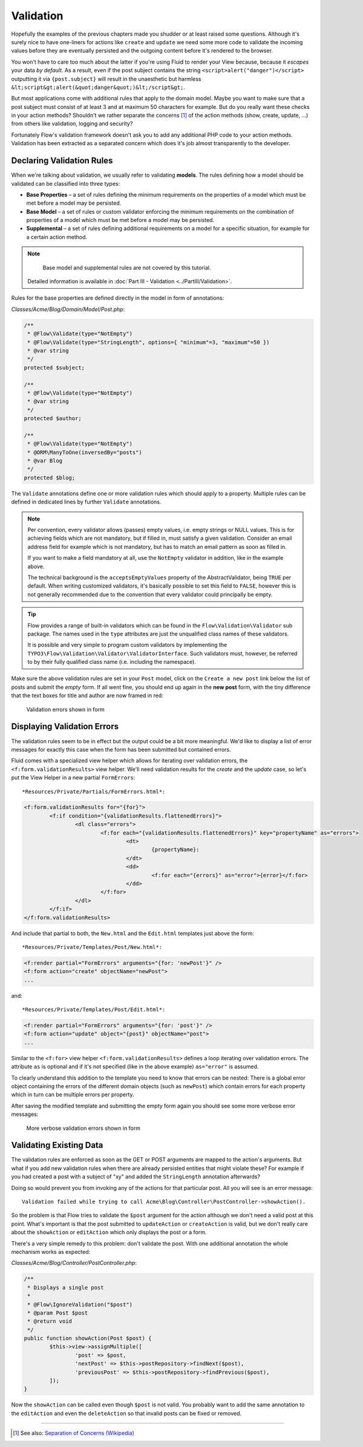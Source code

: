 ==========
Validation
==========

Hopefully the examples of the previous chapters made you shudder or at least
raised some questions. Although it's surely nice to have one-liners for actions
like ``create`` and ``update`` we need some more code to validate the incoming
values before they are eventually persisted and the outgoing content before it's
rendered to the browser.

You won't have to care too much about the latter if you're using Fluid to render
your View because, because it *escapes* your data *by default*.
As a result, even if the post subject contains the string
``<script>alert("danger")</script>`` outputting it via ``{post.subject}`` will
result in the unaesthetic but harmless
``&lt;script&gt;alert(&quot;danger&quot;)&lt;/script&gt;``.

But most applications come with additional rules that apply to the domain model.
Maybe you want to make sure that a post subject must consist of at least 3 and
at maximum 50 characters for example.
But do you really want these checks in your action methods? Shouldn't we
rather separate the concerns [#]_ of the action methods (show, create,
update, ...) from others like validation, logging and security?

Fortunately Flow's validation framework doesn't ask you to add any additional
PHP code to your action methods. Validation has been extracted as a separated
concern which does it's job almost transparently to the developer.

Declaring Validation Rules
==========================

When we're talking about validation, we usually refer to validating **models**.
The rules defining how a model should be validated can be classified into
three types:

-	**Base Properties** – a set of rules defining the minimum requirements
	on the properties of a model which must be met before a model may
	be persisted.
-	**Base Model** – a set of rules or custom validator enforcing the
	minimum requirements on the combination of properties of a model which
	must be met before a model may be persisted.
-	**Supplemental** – a set of rules defining additional requirements on
	a model for a specific situation, for example for a certain
	action method.

.. note::
	Base model and supplemental rules are not covered by this tutorial.
    Detailed information is available in :doc:`Part III - Validation <../PartIII/Validation>`.

Rules for the base properties are defined directly in the model in form
of annotations:

*Classes/Acme/Blog/Domain/Model/Post.php*:

.. code-block:: php

	/**
	 * @Flow\Validate(type="NotEmpty")
	 * @Flow\Validate(type="StringLength", options={ "minimum"=3, "maximum"=50 })
	 * @var string
	 */
	protected $subject;

	/**
	 * @Flow\Validate(type="NotEmpty")
	 * @var string
	 */
	protected $author;

	/**
	 * @Flow\Validate(type="NotEmpty")
	 * @ORM\ManyToOne(inversedBy="posts")
	 * @var Blog
	 */
	protected $blog;

The ``Validate`` annotations define one or more validation rules which should apply to a
property. Multiple rules can be defined in dedicated lines by further ``Validate``
annotations.

.. note::
	Per convention, every validator allows (passes) empty values, i.e. empty strings or
	NULL values. This is for achieving fields which are not mandatory, but if filled in,
	must satisfy a given validation. Consider an email address field for example which
	is not mandatory, but has to match an email pattern as soon as filled in.

	If you want to make a field mandatory at all, use the ``NotEmpty`` validator in addition,
	like in the example above.

	The technical background is the ``acceptsEmptyValues`` property of the AbstractValidator,
	being ``TRUE`` per default. When writing customized validators, it's basically possible
	to set this field to ``FALSE``, however this is not generally recommended due to the convention
	that every validator could principally be empty.

.. tip::
	Flow provides a range of built-in validators which can be found in the
	``Flow\Validation\Validator`` sub package. The names used in the
	``type`` attributes are just the unqualified class names of these validators.

	It is possible and very simple to program custom validators by implementing
	the ``TYPO3\Flow\Validation\Validator\ValidatorInterface``.
	Such validators must, however, be referred to by their fully qualified
	class name (i.e. including the namespace).

Make sure the above validation rules are set in your ``Post`` model, click on the
``Create a new post`` link below the list of posts and submit the *empty* form. If all went fine,
you should end up again in the **new post** form, with the tiny difference
that the text boxes for title and author are now framed in red:

.. figure:: Images/CreateNewPostValidationError1.png
	:alt: Validation errors shown in form
	:class: screenshot-detail

	Validation errors shown in form

Displaying Validation Errors
============================

The validation rules seem to be in effect but the output could be a bit more
meaningful. We'd like to display a list of error messages for exactly this case when
the form has been submitted but contained errors.

Fluid comes with a specialized view helper which allows for iterating over
validation errors, the ``<f:form.validationResults>`` view helper.
We'll need validation results for the *create* and the *update* case, so let's put the
View Helper in a new partial ``FormErrors``::

*Resources/Private/Partials/FormErrors.html*:

.. code-block:: html

	<f:form.validationResults for="{for}">
		<f:if condition="{validationResults.flattenedErrors}">
			<dl class="errors">
				<f:for each="{validationResults.flattenedErrors}" key="propertyName" as="errors">
					<dt>
						{propertyName}:
					</dt>
					<dd>
						<f:for each="{errors}" as="error">{error}</f:for>
					</dd>
				</f:for>
			</dl>
		</f:if>
	</f:form.validationResults>

And include that partial to both, the ``New.html`` and the ``Edit.html`` templates just above the
form::

*Resources/Private/Templates/Post/New.html*:

.. code-block:: html

	<f:render partial="FormErrors" arguments="{for: 'newPost'}" />
	<f:form action="create" objectName="newPost">
	...

and::

*Resources/Private/Templates/Post/Edit.html*:

.. code-block:: html

	<f:render partial="FormErrors" arguments="{for: 'post'}" />
	<f:form action="update" object="{post}" objectName="post">
	...

Similar to the ``<f:for>`` view helper ``<f:form.validationResults>`` defines a loop
iterating over validation errors. The attribute ``as`` is optional and if it's
not specified (like in the above example) ``as="error"`` is assumed.

To clearly understand this addition to the template you need to know that
errors can be nested: There is a global error object containing the errors of
the different domain objects (such as ``newPost``) which contain errors for
each property which in turn can be multiple errors per property.

After saving the modified template and submitting the empty form again you
should see some more verbose error messages:

.. figure:: Images/CreateNewPostValidationError2.png
	:alt: More verbose validation errors shown in form
	:class: screenshot-detail

	More verbose validation errors shown in form

Validating Existing Data
========================

The validation rules are enforced as soon as the GET or POST arguments are mapped to the action's arguments.
But what if you add new validation rules when there are already persisted entities that might violate these?
For example if you had created a post with a subject of "xy" and added the ``StringLength`` annotation
afterwards?

Doing so would prevent you from invoking any of the actions for that particular post.
All you will see is an error message::

	Validation failed while trying to call Acme\Blog\Controller\PostController->showAction().


So the problem is that Flow tries to validate the ``$post`` argument for the
action although we don't need a valid post at this point.
What's important is that the post submitted to ``updateAction`` or ``createAction`` is
valid, but we don't really care about the ``showAction`` or ``editAction`` which only displays the post or a form.

There's a very simple remedy to this problem: don't validate the post. With one
additional annotation the whole mechanism works as expected:

*Classes/Acme/Blog/Controller/PostController.php*:

.. code-block:: php

	/**
	 * Displays a single post
	 *
	 * @Flow\IgnoreValidation("$post")
	 * @param Post $post
	 * @return void
	 */
	public function showAction(Post $post) {
		$this->view->assignMultiple([
			'post' => $post,
			'nextPost' => $this->postRepository->findNext($post),
			'previousPost' => $this->postRepository->findPrevious($post),
		]);
	}


Now the ``showAction`` can be called even though ``$post`` is not valid.
You probably want to add the same annotation to the ``editAction`` and even the ``deleteAction`` so that
invalid posts can be fixed or removed.

-----

.. [#]	See also: `Separation of Concerns (Wikipedia)
		<http://en.wikipedia.org/wiki/Separation_of_concerns>`_
